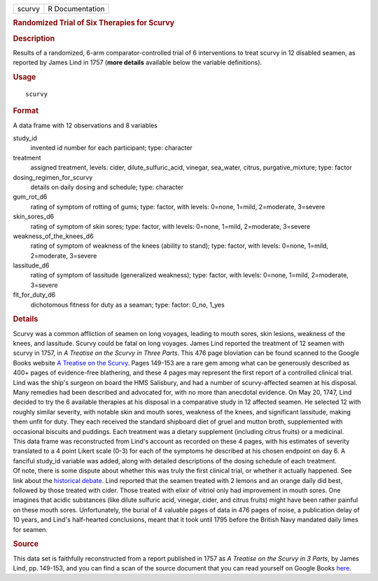 .. container::

   .. container::

      ====== ===============
      scurvy R Documentation
      ====== ===============

      .. rubric:: Randomized Trial of Six Therapies for Scurvy
         :name: randomized-trial-of-six-therapies-for-scurvy

      .. rubric:: Description
         :name: description

      | Results of a randomized, 6-arm comparator-controlled trial of 6
        interventions to treat scurvy in 12 disabled seamen, as reported
        by James Lind in 1757 (**more details** available below the
        variable definitions).

      .. rubric:: Usage
         :name: usage

      ::

         scurvy

      .. rubric:: Format
         :name: format

      A data frame with 12 observations and 8 variables

      study_id
         invented id number for each participant; type: character

      treatment
         assigned treatment, levels: cider, dilute_sulfuric_acid,
         vinegar, sea_water, citrus, purgative_mixture; type: factor

      dosing_regimen_for_scurvy
         details on daily dosing and schedule; type: character

      gum_rot_d6
         rating of symptom of rotting of gums; type: factor, with
         levels: 0=none, 1=mild, 2=moderate, 3=severe

      skin_sores_d6
         rating of symptom of skin sores; type: factor, with levels:
         0=none, 1=mild, 2=moderate, 3=severe

      weakness_of_the_knees_d6
         rating of symptom of weakness of the knees (ability to stand);
         type: factor, with levels: 0=none, 1=mild, 2=moderate, 3=severe

      lassitude_d6
         rating of symptom of lassitude (generalized weakness); type:
         factor, with levels: 0=none, 1=mild, 2=moderate, 3=severe

      fit_for_duty_d6
         dichotomous fitness for duty as a seaman; type: factor: 0_no,
         1_yes

      .. rubric:: Details
         :name: details

      | Scurvy was a common affliction of seamen on long voyages,
        leading to mouth sores, skin lesions, weakness of the knees, and
        lassitude. Scurvy could be fatal on long voyages. James Lind
        reported the treatment of 12 seamen with scurvy in 1757, in *A
        Treatise on the Scurvy in Three Parts*. This 476 page bloviation
        can be found scanned to the Google Books website `A Treatise on
        the
        Scurvy <https://www.google.com/books/edition/A_Treatise_on_the_Scurvy/oP1UEXWU7fsC?hl=en&gbpv=1&printsec=frontcover>`__.
        Pages 149-153 are a rare gem among what can be generously
        described as 400+ pages of evidence-free blathering, and these 4
        pages may represent the first report of a controlled clinical
        trial.
      | Lind was the ship's surgeon on board the HMS Salisbury, and had
        a number of scurvy-affected seamen at his disposal. Many
        remedies had been described and advocated for, with no more than
        anecdotal evidence. On May 20, 1747, Lind decided to try the 6
        available therapies at his disposal in a comparative study in 12
        affected seamen. He selected 12 with roughly similar severity,
        with notable skin and mouth sores, weakness of the knees, and
        significant lassitude, making them unfit for duty. They each
        received the standard shipboard diet of gruel and mutton broth,
        supplemented with occasional biscuits and puddings. Each
        treatment was a dietary supplement (including citrus fruits) or
        a medicinal.
      | This data frame was reconstructed from Lind's account as
        recorded on these 4 pages, with his estimates of severity
        translated to a 4 point Likert scale (0-3) for each of the
        symptoms he described at his chosen endpoint on day 6. A
        fanciful study_id variable was added, along with detailed
        descriptions of the dosing schedule of each treatment.
      | Of note, there is some dispute about whether this was truly the
        first clinical trial, or whether it actually happened. See link
        about the `historical
        debate <https://www.bbvaopenmind.com/en/science/leading-figures/james-lind-and-scurvy-the-first-clinical-trial-in-history/>`__.
        Lind reported that the seamen treated with 2 lemons and an
        orange daily did best, followed by those treated with cider.
        Those treated with elixir of vitriol only had improvement in
        mouth sores. One imagines that acidic substances (like dilute
        sulfuric acid, vinegar, cider, and citrus fruits) might have
        been rather painful on these mouth sores. Unfortunately, the
        burial of 4 valuable pages of data in 476 pages of noise, a
        publication delay of 10 years, and Lind's half-hearted
        conclusions, meant that it took until 1795 before the British
        Navy mandated daily limes for seamen.

      .. rubric:: Source
         :name: source

      This data set is faithfully reconstructed from a report published
      in 1757 as *A Treatise on the Scurvy in 3 Parts*, by James Lind,
      pp. 149-153, and you can find a scan of the source document that
      you can read yourself on Google Books
      `here <https://www.google.com/books/edition/A_Treatise_on_the_Scurvy/oP1UEXWU7fsC?hl=en&gbpv=1&printsec=frontcover>`__.
